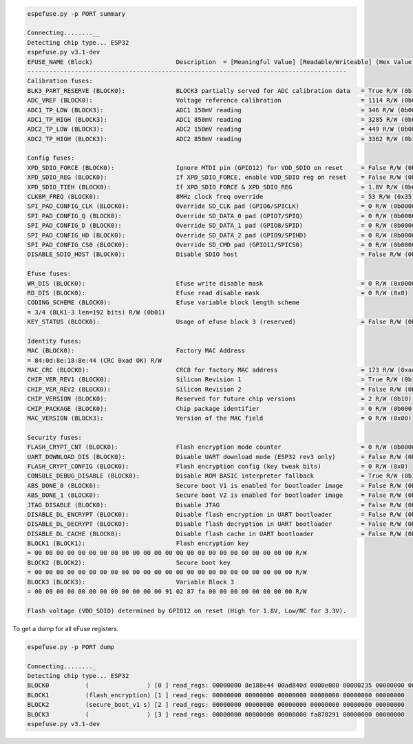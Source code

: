 .. code-block:: none

    espefuse.py -p PORT summary

    Connecting........__
    Detecting chip type... ESP32
    espefuse.py v3.1-dev
    EFUSE_NAME (Block)                       Description  = [Meaningful Value] [Readable/Writeable] (Hex Value)
    ----------------------------------------------------------------------------------------
    Calibration fuses:
    BLK3_PART_RESERVE (BLOCK0):              BLOCK3 partially served for ADC calibration data   = True R/W (0b1)
    ADC_VREF (BLOCK0):                       Voltage reference calibration                      = 1114 R/W (0b00010)
    ADC1_TP_LOW (BLOCK3):                    ADC1 150mV reading                                 = 346 R/W (0b0010001)
    ADC1_TP_HIGH (BLOCK3):                   ADC1 850mV reading                                 = 3285 R/W (0b000000101)
    ADC2_TP_LOW (BLOCK3):                    ADC2 150mV reading                                 = 449 R/W (0b0000111)
    ADC2_TP_HIGH (BLOCK3):                   ADC2 850mV reading                                 = 3362 R/W (0b111110101)

    Config fuses:
    XPD_SDIO_FORCE (BLOCK0):                 Ignore MTDI pin (GPIO12) for VDD_SDIO on reset     = False R/W (0b0)
    XPD_SDIO_REG (BLOCK0):                   If XPD_SDIO_FORCE, enable VDD_SDIO reg on reset    = False R/W (0b0)
    XPD_SDIO_TIEH (BLOCK0):                  If XPD_SDIO_FORCE & XPD_SDIO_REG                   = 1.8V R/W (0b0)
    CLK8M_FREQ (BLOCK0):                     8MHz clock freq override                           = 53 R/W (0x35)
    SPI_PAD_CONFIG_CLK (BLOCK0):             Override SD_CLK pad (GPIO6/SPICLK)                 = 0 R/W (0b00000)
    SPI_PAD_CONFIG_Q (BLOCK0):               Override SD_DATA_0 pad (GPIO7/SPIQ)                = 0 R/W (0b00000)
    SPI_PAD_CONFIG_D (BLOCK0):               Override SD_DATA_1 pad (GPIO8/SPID)                = 0 R/W (0b00000)
    SPI_PAD_CONFIG_HD (BLOCK0):              Override SD_DATA_2 pad (GPIO9/SPIHD)               = 0 R/W (0b00000)
    SPI_PAD_CONFIG_CS0 (BLOCK0):             Override SD_CMD pad (GPIO11/SPICS0)                = 0 R/W (0b00000)
    DISABLE_SDIO_HOST (BLOCK0):              Disable SDIO host                                  = False R/W (0b0)

    Efuse fuses:
    WR_DIS (BLOCK0):                         Efuse write disable mask                           = 0 R/W (0x0000)
    RD_DIS (BLOCK0):                         Efuse read disable mask                            = 0 R/W (0x0)
    CODING_SCHEME (BLOCK0):                  Efuse variable block length scheme                
    = 3/4 (BLK1-3 len=192 bits) R/W (0b01)
    KEY_STATUS (BLOCK0):                     Usage of efuse block 3 (reserved)                  = False R/W (0b0)

    Identity fuses:
    MAC (BLOCK0):                            Factory MAC Address                               
    = 84:0d:8e:18:8e:44 (CRC 0xad OK) R/W 
    MAC_CRC (BLOCK0):                        CRC8 for factory MAC address                       = 173 R/W (0xad)
    CHIP_VER_REV1 (BLOCK0):                  Silicon Revision 1                                 = True R/W (0b1)
    CHIP_VER_REV2 (BLOCK0):                  Silicon Revision 2                                 = False R/W (0b0)
    CHIP_VERSION (BLOCK0):                   Reserved for future chip versions                  = 2 R/W (0b10)
    CHIP_PACKAGE (BLOCK0):                   Chip package identifier                            = 0 R/W (0b000)
    MAC_VERSION (BLOCK3):                    Version of the MAC field                           = 0 R/W (0x00)

    Security fuses:
    FLASH_CRYPT_CNT (BLOCK0):                Flash encryption mode counter                      = 0 R/W (0b0000000)
    UART_DOWNLOAD_DIS (BLOCK0):              Disable UART download mode (ESP32 rev3 only)       = False R/W (0b0)
    FLASH_CRYPT_CONFIG (BLOCK0):             Flash encryption config (key tweak bits)           = 0 R/W (0x0)
    CONSOLE_DEBUG_DISABLE (BLOCK0):          Disable ROM BASIC interpreter fallback             = True R/W (0b1)
    ABS_DONE_0 (BLOCK0):                     Secure boot V1 is enabled for bootloader image     = False R/W (0b0)
    ABS_DONE_1 (BLOCK0):                     Secure boot V2 is enabled for bootloader image     = False R/W (0b0)
    JTAG_DISABLE (BLOCK0):                   Disable JTAG                                       = False R/W (0b0)
    DISABLE_DL_ENCRYPT (BLOCK0):             Disable flash encryption in UART bootloader        = False R/W (0b0)
    DISABLE_DL_DECRYPT (BLOCK0):             Disable flash decryption in UART bootloader        = False R/W (0b0)
    DISABLE_DL_CACHE (BLOCK0):               Disable flash cache in UART bootloader             = False R/W (0b0)
    BLOCK1 (BLOCK1):                         Flash encryption key                              
    = 00 00 00 00 00 00 00 00 00 00 00 00 00 00 00 00 00 00 00 00 00 00 00 00 R/W 
    BLOCK2 (BLOCK2):                         Secure boot key                                   
    = 00 00 00 00 00 00 00 00 00 00 00 00 00 00 00 00 00 00 00 00 00 00 00 00 R/W 
    BLOCK3 (BLOCK3):                         Variable Block 3                                  
    = 00 00 00 00 00 00 00 00 00 00 00 00 91 02 87 fa 00 00 00 00 00 00 00 00 R/W 

    Flash voltage (VDD_SDIO) determined by GPIO12 on reset (High for 1.8V, Low/NC for 3.3V).

To get a dump for all eFuse registers.

.. code-block:: none

    espefuse.py -p PORT dump

    Connecting........_
    Detecting chip type... ESP32
    BLOCK0          (                ) [0 ] read_regs: 00000000 8e188e44 00ad840d 0000e000 00000235 00000000 00000005
    BLOCK1          (flash_encryption) [1 ] read_regs: 00000000 00000000 00000000 00000000 00000000 00000000
    BLOCK2          (secure_boot_v1 s) [2 ] read_regs: 00000000 00000000 00000000 00000000 00000000 00000000
    BLOCK3          (                ) [3 ] read_regs: 00000000 00000000 00000000 fa870291 00000000 00000000
    espefuse.py v3.1-dev
